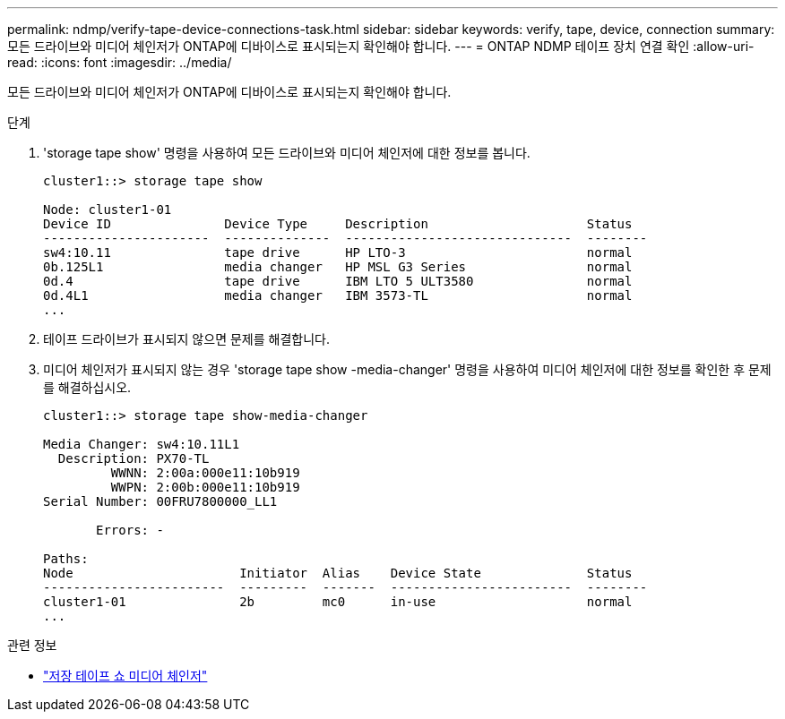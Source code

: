 ---
permalink: ndmp/verify-tape-device-connections-task.html 
sidebar: sidebar 
keywords: verify, tape, device, connection 
summary: 모든 드라이브와 미디어 체인저가 ONTAP에 디바이스로 표시되는지 확인해야 합니다. 
---
= ONTAP NDMP 테이프 장치 연결 확인
:allow-uri-read: 
:icons: font
:imagesdir: ../media/


[role="lead"]
모든 드라이브와 미디어 체인저가 ONTAP에 디바이스로 표시되는지 확인해야 합니다.

.단계
. 'storage tape show' 명령을 사용하여 모든 드라이브와 미디어 체인저에 대한 정보를 봅니다.
+
[listing]
----
cluster1::> storage tape show

Node: cluster1-01
Device ID               Device Type     Description                     Status
----------------------  --------------  ------------------------------  --------
sw4:10.11               tape drive      HP LTO-3                        normal
0b.125L1                media changer   HP MSL G3 Series                normal
0d.4                    tape drive      IBM LTO 5 ULT3580               normal
0d.4L1                  media changer   IBM 3573-TL                     normal
...
----
. 테이프 드라이브가 표시되지 않으면 문제를 해결합니다.
. 미디어 체인저가 표시되지 않는 경우 'storage tape show -media-changer' 명령을 사용하여 미디어 체인저에 대한 정보를 확인한 후 문제를 해결하십시오.
+
[listing]
----
cluster1::> storage tape show-media-changer

Media Changer: sw4:10.11L1
  Description: PX70-TL
         WWNN: 2:00a:000e11:10b919
         WWPN: 2:00b:000e11:10b919
Serial Number: 00FRU7800000_LL1

       Errors: -

Paths:
Node                      Initiator  Alias    Device State              Status
------------------------  ---------  -------  ------------------------  --------
cluster1-01               2b         mc0      in-use                    normal
...
----


.관련 정보
* link:https://docs.netapp.com/us-en/ontap-cli/storage-tape-show-media-changer.html["저장 테이프 쇼 미디어 체인저"^]

